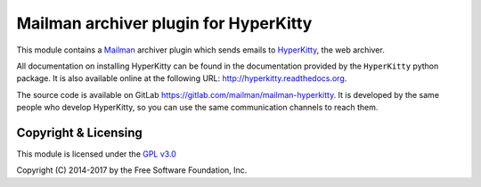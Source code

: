 ======================================
Mailman archiver plugin for HyperKitty
======================================


This module contains a `Mailman`_ archiver plugin which sends emails to
`HyperKitty`_, the web archiver.

.. _Mailman: http://www.list.org
.. _HyperKitty: http://hyperkitty.rtfd.org

All documentation on installing HyperKitty can be found in the documentation
provided by the ``HyperKitty`` python package. It is also available online at
the following URL: http://hyperkitty.readthedocs.org.

The source code is available on GitLab
https://gitlab.com/mailman/mailman-hyperkitty.
It is developed by the same people who develop HyperKitty, so you can use the
same communication channels to reach them.


Copyright & Licensing
=====================

This module is licensed under the
`GPL v3.0 <http://www.gnu.org/licenses/gpl-3.0.html>`_

Copyright (C) 2014-2017 by the Free Software Foundation, Inc.
